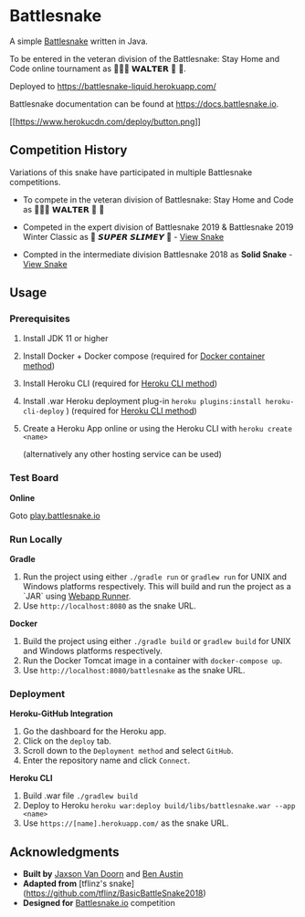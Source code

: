* Battlesnake
  :PROPERTIES:
  :CUSTOM_ID: battlesnake
  :END:

A simple [[https://www.battlesnake.io][Battlesnake]] written in Java.

To be entered in the veteran division of the Battlesnake: Stay Home and
Code online tournament as‏‏‎ 🚚🦴🐶 𝗪𝗔𝗟𝗧𝗘𝗥 👑 🚒.

Deployed to [[https://battlesnake-liquid.herokuapp.com/]]

Battlesnake documentation can be found at
[[https://docs.battlesnake.io]].

[[https://heroku.com/deploy][[[https://www.herokucdn.com/deploy/button.png]]]]

** Competition History
   :PROPERTIES:
   :CUSTOM_ID: competition-history
   :END:

Variations of this snake have participated in multiple Battlesnake
competitions.

- To compete in the veteran division of Battlesnake: Stay Home and Code
  as 🚚🦴🐶 𝗪𝗔𝗟𝗧𝗘𝗥 👑 🚒

- Competed in the expert division of Battlesnake 2019 & Battlesnake 2019
  Winter Classic as 🐍 ‏‏‎𝙎𝙐𝙋𝙀𝙍 𝙎𝙇𝙄𝙈𝙀𝙔 ‏🐍 -
  [[https://github.com/woofers/battlesnake-2019/tree/battlesnake-2019][View
  Snake]]

- Compted in the intermediate division Battlesnake 2018 as *Solid
  Snake* -
  [[https://github.com/woofers/battlesnake-2019/tree/battlesnake-2018][View
  Snake]]

** Usage
   :PROPERTIES:
   :CUSTOM_ID: usage
   :END:

*** Prerequisites
    :PROPERTIES:
    :CUSTOM_ID: prerequisites
    :END:

1. Install JDK 11 or higher

2. Install Docker + Docker compose (required for [[#orgfd68ec6][Docker
   container method]])

3. Install Heroku CLI (required for [[#org8843ce7][Heroku CLI method]])

4. Install .war Heroku deployment plug-in
   =heroku plugins:install heroku-cli-deploy= ) (required for
   [[#org8843ce7][Heroku CLI method]])

5. Create a Heroku App online or using the Heroku CLI with
   =heroku create <name>=

   (alternatively any other hosting service can be used)

*** Test Board
    :PROPERTIES:
    :CUSTOM_ID: test-board
    :END:

*Online*

Goto [[https://play.battlesnake.io][play.battlesnake.io]]

*** Run Locally
    :PROPERTIES:
    :CUSTOM_ID: run-locally
    :END:

*Gradle*

1. Run the project using either =./gradle run= or =gradlew run= for UNIX
   and Windows platforms respectively. This will build and run the
   project as a `JAR` using
   [[https://github.com/jsimone/webapp-runner][Webapp Runner]].
2. Use =http://localhost:8080= as the snake URL.

*Docker*

1. Build the project using either =./gradle build= or =gradlew build=
   for UNIX and Windows platforms respectively.
2. Run the Docker Tomcat image in a container with =docker-compose up=.
3. Use =http://localhost:8080/battlesnake= as the snake URL.

*** Deployment
    :PROPERTIES:
    :CUSTOM_ID: deployment
    :END:

*Heroku-GitHub Integration*

1. Go the dashboard for the Heroku app.
2. Click on the =deploy= tab.
3. Scroll down to the =Deployment method= and select =GitHub=.
4. Enter the repository name and click =Connect=.

*Heroku CLI*

1. Build .war file =./gradlew build=
2. Deploy to Heroku
   =heroku war:deploy build/libs/battlesnake.war --app <name>=
3. Use =https://[name].herokuapp.com/= as the snake URL.

** Acknowledgments
   :PROPERTIES:
   :CUSTOM_ID: acknowledgments
   :END:

- *Built by* [[https://github.com/woofers][Jaxson Van Doorn]] and
  [[https://github.com/austinben][Ben Austin]]
- *Adapted from* [tflinz's snake]
  (https://github.com/tflinz/BasicBattleSnake2018)
- *Designed for* [[https://github.com/battlesnakeio][Battlesnake.io]]
  competition
